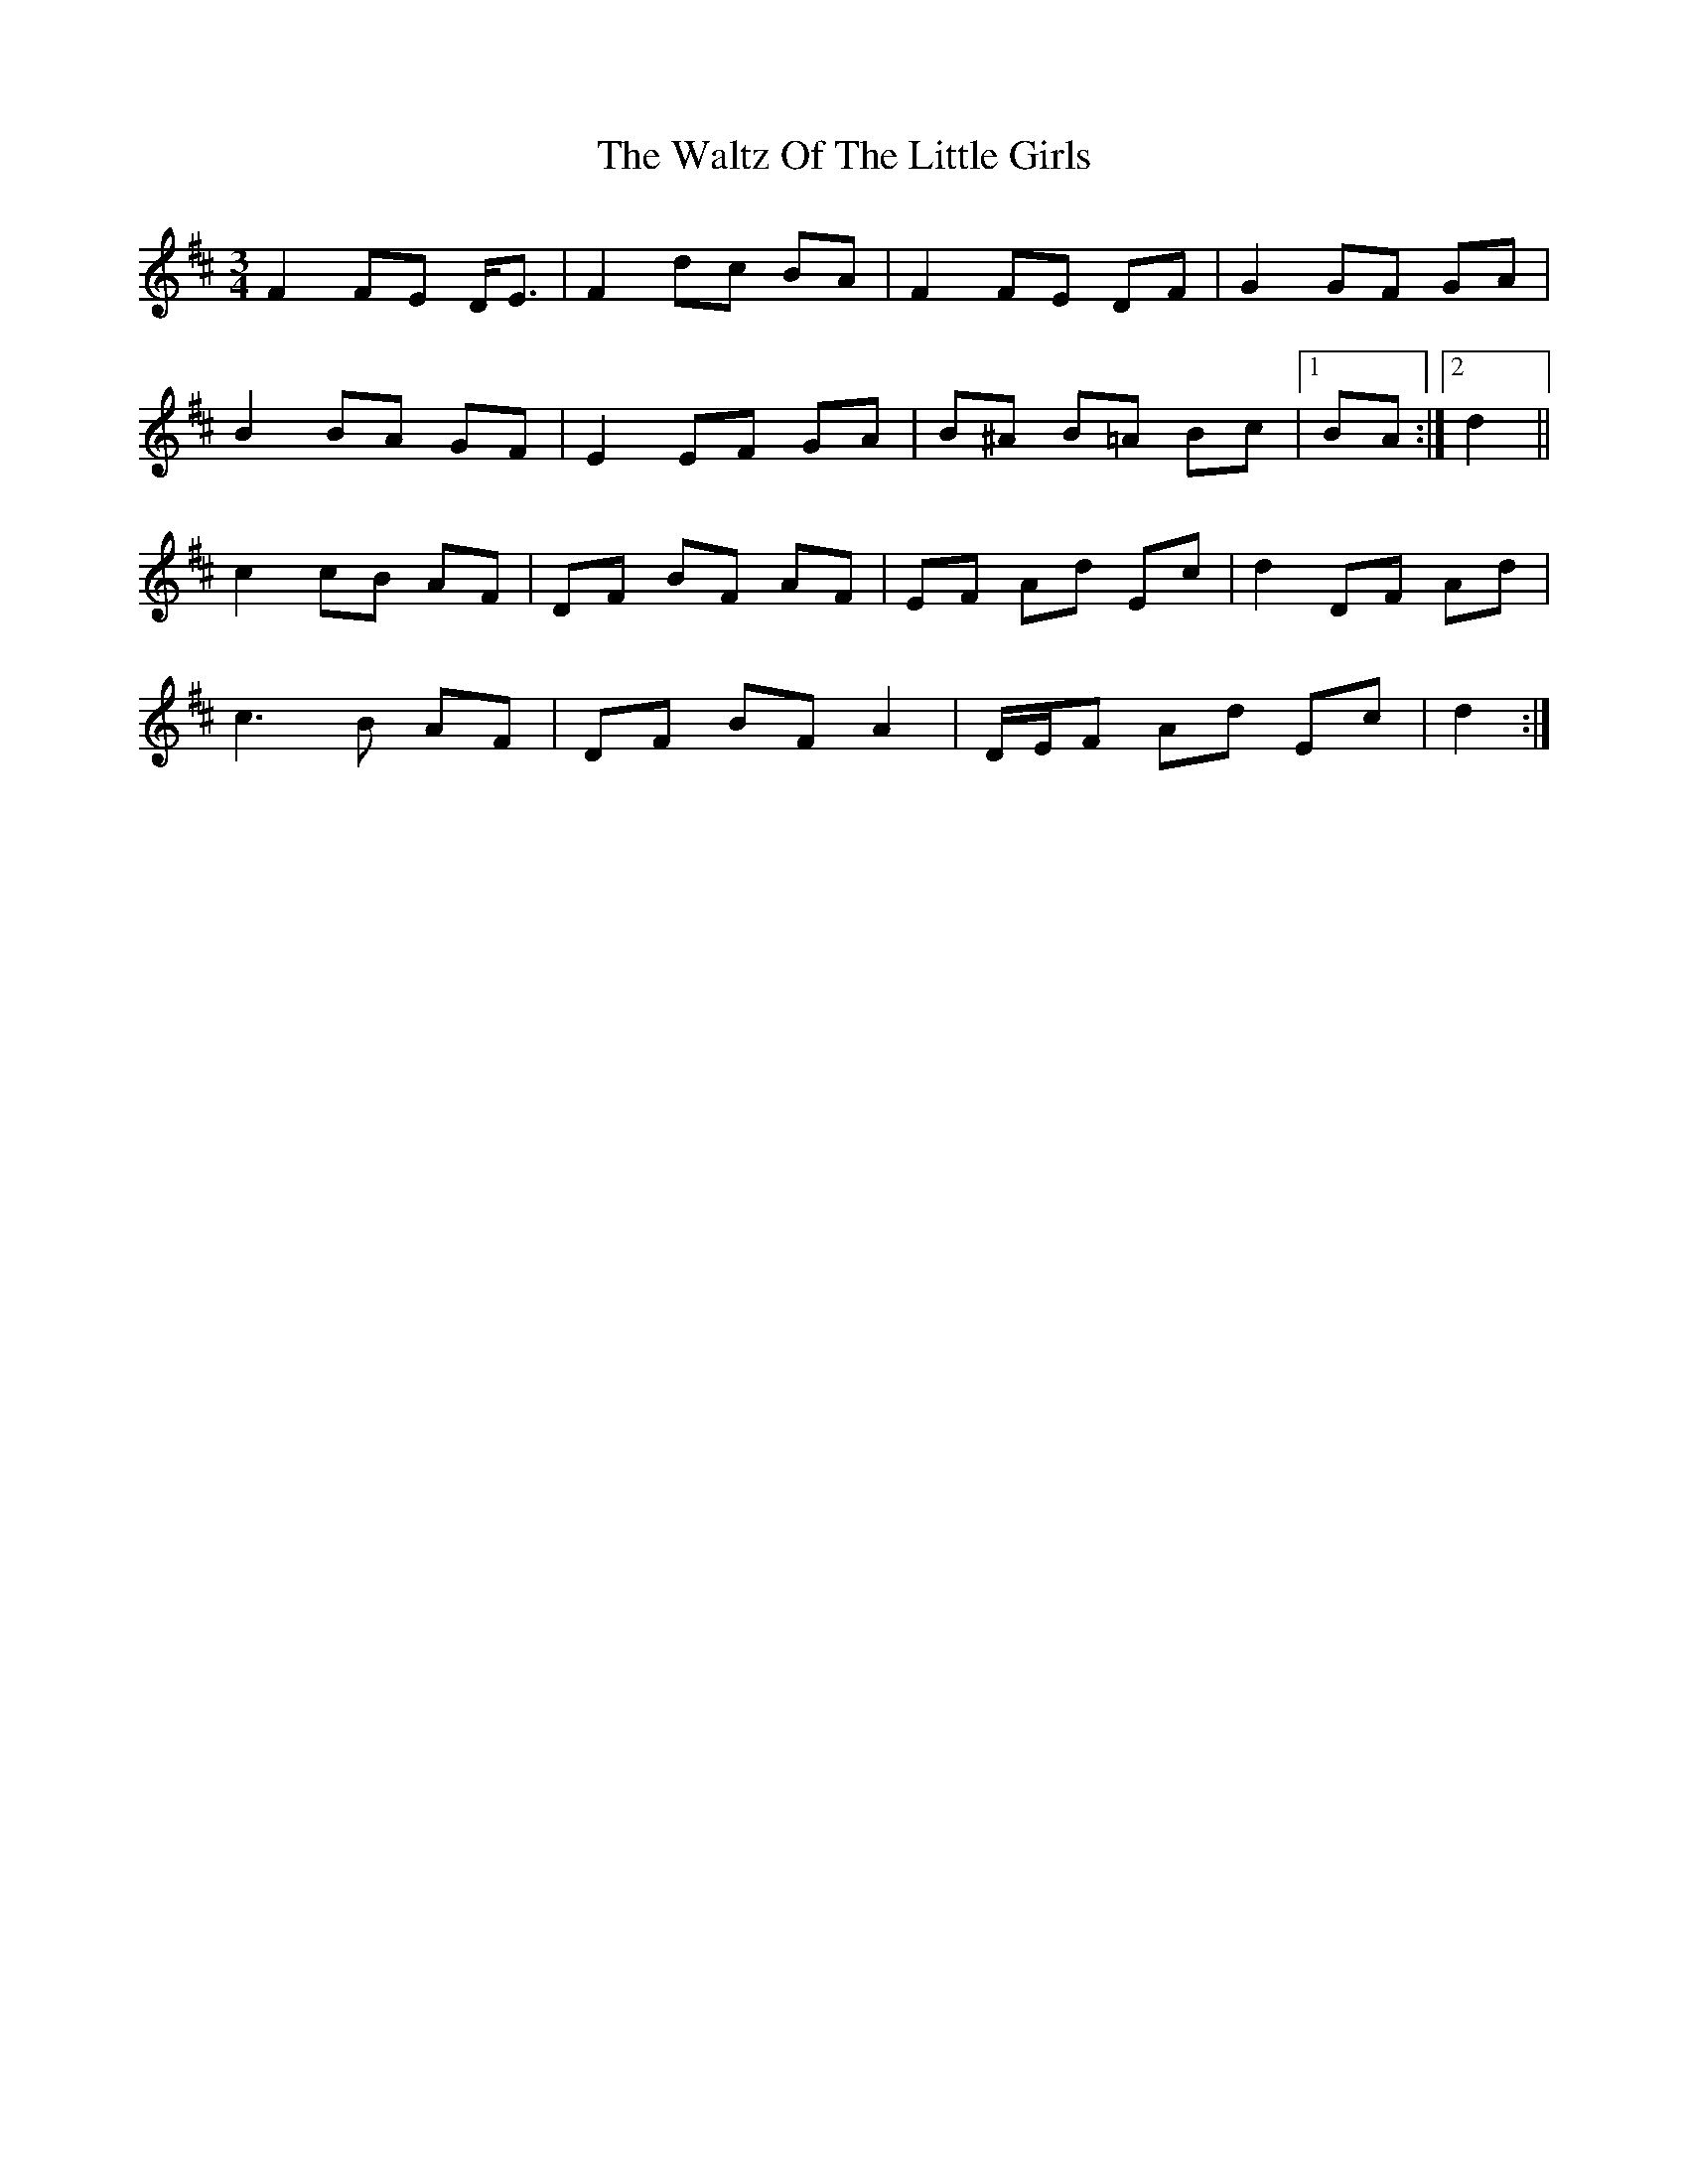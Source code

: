 X: 3
T: Waltz Of The Little Girls, The
Z: ceolachan
S: https://thesession.org/tunes/6192#setting18027
R: waltz
M: 3/4
L: 1/8
K: Dmaj
F2 FE D<E | F2 dc BA | F2 FE DF | G2 GF GA | B2 BA GF | E2 EF GA | B^A B=A Bc |[1 BA :|[2 d2 ||c2 cB AF | DF BF AF | EF Ad Ec | d2 DF Ad | c3 B AF | DF BF A2 | D/E/F Ad Ec | d2 :|
